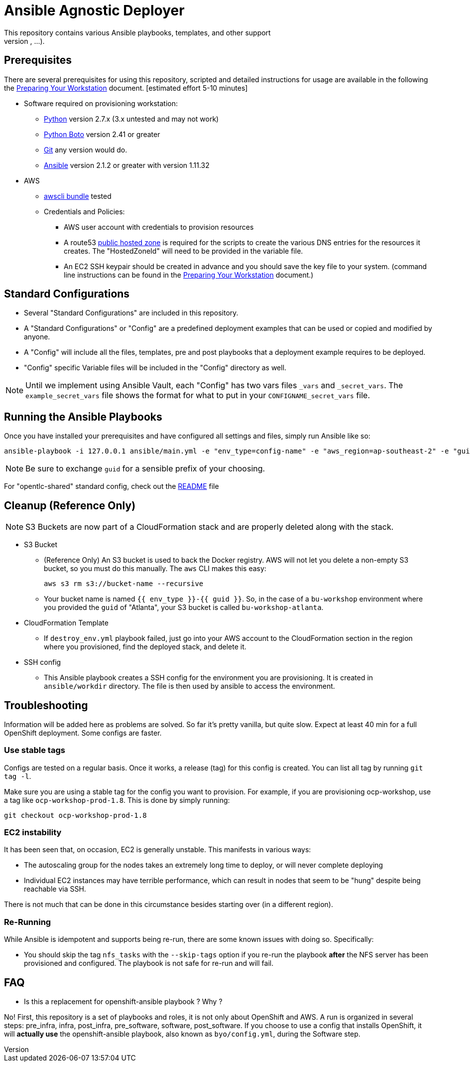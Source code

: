 = Ansible Agnostic Deployer
This repository contains various Ansible playbooks, templates, and other support
files used to provision different software (OpenShift, Ansible Tower, ...) onto Cloud Infrastructure (AWS, Ravello, ...).

== Prerequisites

There are several prerequisites for using this repository, scripted and detailed
 instructions for usage are available in the following the
  link:./Preparing_your_workstation.adoc[Preparing Your Workstation] document.
   [estimated effort 5-10 minutes]

* Software required on provisioning workstation:
- https://www.python.org[Python] version 2.7.x (3.x untested and may not work)
- http://docs.pythonboto.org[Python Boto] version 2.41 or greater
- http://github.com[Git] any version would do.
- https://github.com/ansible/ansible[Ansible] version 2.1.2 or greater
 with version 1.11.32
* AWS
** https://s3.amazonaws.com/aws-cli/awscli-bundle.zip[awscli bundle] tested
** Credentials and Policies:
*** AWS user account with credentials to provision resources
*** A route53 link:http://docs.aws.amazon.com/Route53/latest/DeveloperGuide/CreatingHostedZone.html[public hosted zone]
  is required for the scripts to create the various DNS entries for the
  resources it creates. The "HostedZoneId" will need to be provided in the
  variable file.
*** An EC2 SSH keypair should be created in advance and you should save the key
    file to your system. (command line instructions can be found in the
       link:./Preparing_your_workstation.adoc[Preparing Your Workstation] document.)


== Standard Configurations

* Several "Standard Configurations" are included in this repository.
* A "Standard Configurations" or "Config" are a predefined deployment examples
 that can be used or copied and modified by anyone.
* A "Config" will include all the files, templates, pre and post playbooks that
 a deployment example requires to be deployed.
* "Config" specific Variable files will be included in the "Config" directory as
 well.

NOTE: Until we implement using Ansible Vault, each "Config" has two vars files
 `_vars` and `_secret_vars`. The `example_secret_vars` file shows the format for
  what to put in your `CONFIGNAME_secret_vars` file.


== Running the Ansible Playbooks

Once you have installed your prerequisites and have configured all settings and
files, simply run Ansible like so:

----
ansible-playbook -i 127.0.0.1 ansible/main.yml -e "env_type=config-name" -e "aws_region=ap-southeast-2" -e "guid=youruniqueidentifier"

----

NOTE: Be sure to exchange `guid` for a sensible prefix of your choosing.

For "opentlc-shared" standard config, check out the link:./ansible/configs/opentlc-shared/README.adoc[README] file

== Cleanup (Reference Only)

NOTE: S3 Buckets are now part of a CloudFormation stack and are properly deleted along with the stack.

* S3 Bucket
- (Reference Only) An S3 bucket is used to back the Docker registry. AWS will not let you delete a
non-empty S3 bucket, so you must do this manually. The `aws` CLI makes this
easy:
+
----
aws s3 rm s3://bucket-name --recursive
----

- Your bucket name is named `{{ env_type }}-{{ guid }}`. So, in the case of a
`bu-workshop` environment where you provided the `guid` of "Atlanta", your S3
bucket is called `bu-workshop-atlanta`.

* CloudFormation Template
- If `destroy_env.yml` playbook failed, just go into your AWS account to the CloudFormation section in the region where
you provisioned, find the deployed stack, and delete it.

* SSH config
- This Ansible playbook creates a SSH config for the environment you are provisioning. It is created in `ansible/workdir` directory. The file is then used by ansible to access the environment.

== Troubleshooting

Information will be added here as problems are solved. So far it's pretty
vanilla, but quite slow. Expect at least 40 min for a full OpenShift deployment. Some configs are faster.

=== Use stable tags
Configs are tested on a regular basis. Once it works, a release (tag) for this config is created. You can list all tag by running `git tag -l`.

Make sure you are using a stable tag for the config you want to provision. For example, if you are provisioning ocp-workshop, use a tag like `ocp-workshop-prod-1.8`. This is done by simply running:

----
git checkout ocp-workshop-prod-1.8
----

=== EC2 instability
It has been seen that, on occasion, EC2 is generally unstable. This manifests in
various ways:

* The autoscaling group for the nodes takes an extremely long time to deploy, or
  will never complete deploying

* Individual EC2 instances may have terrible performance, which can result in
  nodes that seem to be "hung" despite being reachable via SSH.

There is not much that can be done in this circumstance besides starting over
(in a different region).

=== Re-Running
While Ansible is idempotent and supports being re-run, there are some known
issues with doing so. Specifically:

* You should skip the tag `nfs_tasks` with the `--skip-tags` option if you
  re-run the playbook **after** the NFS server has been provisioned and
  configured. The playbook is not safe for re-run and will fail.

== FAQ

* Is this a replacement for openshift-ansible playbook ? Why ?

No! First, this repository is a set of playbooks and roles, it is not only about OpenShift and AWS. A run is organized in several steps: pre_infra, infra, post_infra, pre_software, software, post_software. If  you choose to use a config that installs OpenShift, it will **actually use** the openshift-ansible playbook, also known as `byo/config.yml`, during the Software step. 
